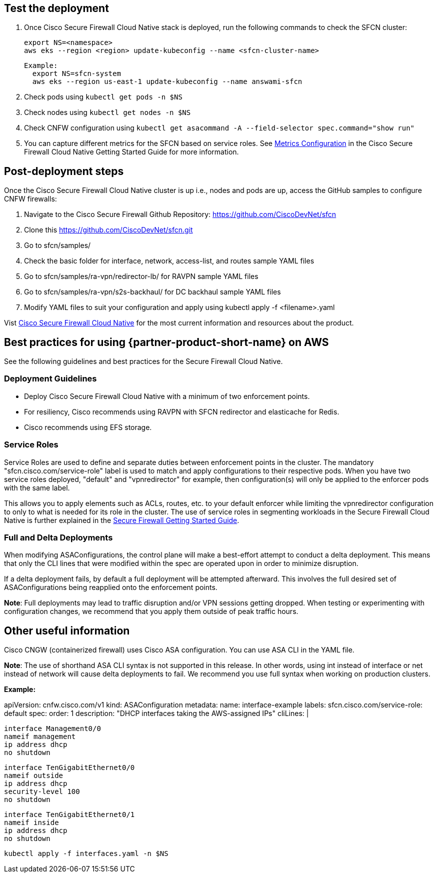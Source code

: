 // Add steps as necessary for accessing the software, post-configuration, and testing. Don’t include full usage instructions for your software, but add links to your product documentation for that information.
//Should any sections not be applicable, remove them

== Test the deployment
// If steps are required to test the deployment, add them here. If not, remove the heading

. Once Cisco Secure Firewall Cloud Native stack is deployed, run the following commands to check the SFCN cluster:

    export NS=<namespace>
    aws eks --region <region> update-kubeconfig --name <sfcn-cluster-name>

  Example:
    export NS=sfcn-system
    aws eks --region us-east-1 update-kubeconfig --name answami-sfcn

. Check pods using `kubectl get pods -n $NS`

. Check nodes using `kubectl get nodes -n $NS`

. Check CNFW configuration using `kubectl get asacommand -A --field-selector spec.command="show run"`

. You can capture different metrics for the SFCN based on service roles. See https://www.cisco.com/c/en/us/td/docs/security/secure-firewall/cloud-native/getting-started/secure-firewall-cloud-native-gsg/sfcn-metrics.html[Metrics Configuration^] in the Cisco Secure Firewall Cloud Native Getting Started Guide for more information.

== Post-deployment steps
// If post-deployment steps are required, add them here. If not, remove the heading

Once the Cisco Secure Firewall Cloud Native cluster is up i.e., nodes and pods are up, access the GitHub samples to configure CNFW firewalls:
 
. Navigate to the Cisco Secure Firewall Github Repository: https://github.com/CiscoDevNet/sfcn
. Clone this https://github.com/CiscoDevNet/sfcn.git
. Go to sfcn/samples/
. Check the basic folder for interface, network, access-list, and routes sample YAML files 
. Go to sfcn/samples/ra-vpn/redirector-lb/ for RAVPN sample YAML files 
. Go to sfcn/samples/ra-vpn/s2s-backhaul/ for DC backhaul sample YAML files 
. Modify YAML files to suit your configuration and apply using kubectl apply -f <filename>.yaml

Vist https://www.cisco.com/c/en/us/products/security/secure-firewall-cloud-native/index.html[Cisco Secure Firewall Cloud Native^] for the most current information and resources about the product.


== Best practices for using {partner-product-short-name} on AWS
// Provide post-deployment best practices for using the technology on AWS, including considerations such as migrating data, backups, ensuring high performance, high availability, etc. Link to software documentation for detailed information.

See the following guidelines and best practices for the Secure Firewall Cloud Native.

=== Deployment Guidelines

* Deploy Cisco Secure Firewall Cloud Native with a minimum of two enforcement points.
* For resiliency, Cisco recommends using RAVPN with SFCN redirector and elasticache for Redis.
* Cisco recommends using EFS storage. 

=== Service Roles

Service Roles are used to define and separate duties between enforcement points in the cluster. The mandatory "sfcn.cisco.com/service-role" label is used to match and apply configurations to their respective pods. When you have two service roles deployed, "default" and "vpnredirector" for example, then configuration(s) will only be applied to the enforcer pods with the same label.

This allows you to apply elements such as ACLs, routes, etc. to your default enforcer while limiting the vpnredirector configuration to only to what is needed for its role in the cluster. The use of service roles in segmenting workloads in the Secure Firewall Cloud Native is further explained in the https://www.cisco.com/c/en/us/td/docs/security/secure-firewall/cloud-native/getting-started/secure-firewall-cloud-native-gsg.html[Secure Firewall Getting Started Guide^].

=== Full and Delta Deployments

When modifying ASAConfigurations, the control plane will make a best-effort attempt to conduct a delta deployment. This means that only the CLI lines that were modified within the spec are operated upon in order to minimize disruption.

If a delta deployment fails, by default a full deployment will be attempted afterward. This involves the full desired set of ASAConfigurations being reapplied onto the enforcement points.

*Note*: Full deployments may lead to traffic disruption and/or VPN sessions getting dropped. When testing or experimenting with configuration changes, we recommend that you apply them outside of peak traffic hours.

== Other useful information
//Provide any other information of interest to users, especially focusing on areas where AWS or cloud usage differs from on-premises usage.

Cisco CNGW (containerized firewall) uses Cisco ASA configuration. You can use ASA CLI in the YAML file.

*Note*: The use of shorthand ASA CLI syntax is not supported in this release. In other words, using int instead of interface or net instead of network will cause delta deployments to fail. We recommend you use full syntax when working on production clusters.

*Example:*

apiVersion: cnfw.cisco.com/v1
kind: ASAConfiguration
metadata:
  name: interface-example
  labels:
    sfcn.cisco.com/service-role: default
spec:
  order: 1
  description: "DHCP interfaces taking the AWS-assigned IPs"
  cliLines: |

    interface Management0/0
    nameif management
    ip address dhcp
    no shutdown

    interface TenGigabitEthernet0/0
    nameif outside
    ip address dhcp
    security-level 100
    no shutdown

    interface TenGigabitEthernet0/1
    nameif inside
    ip address dhcp
    no shutdown

`kubectl apply -f interfaces.yaml -n $NS`

